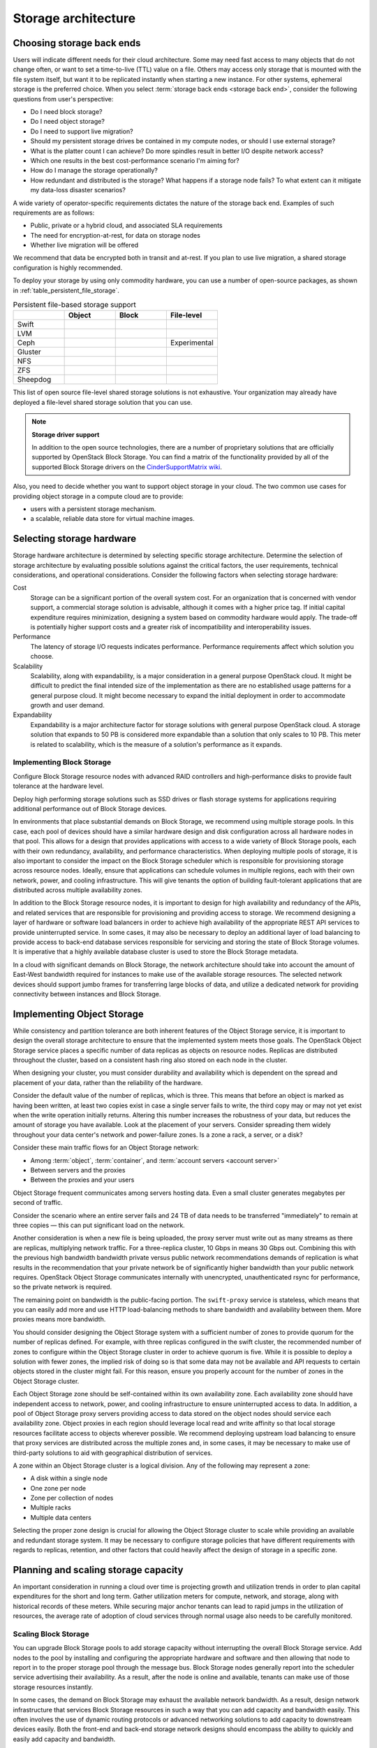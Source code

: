 ====================
Storage architecture
====================

Choosing storage back ends
~~~~~~~~~~~~~~~~~~~~~~~~~~

.. TODO how to decide (encryption, SLA requirements, live migration
   availability)

Users will indicate different needs for their cloud architecture. Some may
need fast access to many objects that do not change often, or want to
set a time-to-live (TTL) value on a file. Others may access only storage
that is mounted with the file system itself, but want it to be
replicated instantly when starting a new instance. For other systems,
ephemeral storage is the preferred choice. When you select
:term:`storage back ends <storage back end>`,
consider the following questions from user's perspective:

* Do I need block storage?
* Do I need object storage?
* Do I need to support live migration?
* Should my persistent storage drives be contained in my compute nodes,
  or should I use external storage?
* What is the platter count I can achieve? Do more spindles result in
  better I/O despite network access?
* Which one results in the best cost-performance scenario I'm aiming for?
* How do I manage the storage operationally?
* How redundant and distributed is the storage? What happens if a
  storage node fails? To what extent can it mitigate my data-loss
  disaster scenarios?

A wide variety of operator-specific requirements dictates the nature of the
storage back end. Examples of such requirements are as follows:

* Public, private or a hybrid cloud, and associated SLA requirements
* The need for encryption-at-rest, for data on storage nodes
* Whether live migration will be offered

We recommend that data be encrypted both in transit and at-rest.
If you plan to use live migration, a shared storage configuration is highly
recommended.

To deploy your storage by using only commodity hardware, you can use a number
of open-source packages, as shown in :ref:`table_persistent_file_storage`.

.. _table_persistent_file_storage:

.. list-table:: Persistent file-based storage support
   :widths: 25 25 25 25
   :header-rows: 1

   * -
     - Object
     - Block
     - File-level
   * - Swift
     - .. image:: /figures/Check_mark_23x20_02.png
          :width: 30%
     -
     -
   * - LVM
     -
     - .. image:: /figures/Check_mark_23x20_02.png
          :width: 30%
     -
   * - Ceph
     - .. image:: /figures/Check_mark_23x20_02.png
          :width: 30%
     - .. image:: /figures/Check_mark_23x20_02.png
          :width: 30%
     - Experimental
   * - Gluster
     - .. image:: /figures/Check_mark_23x20_02.png
          :width: 30%
     - .. image:: /figures/Check_mark_23x20_02.png
          :width: 30%
     - .. image:: /figures/Check_mark_23x20_02.png
          :width: 30%
   * - NFS
     -
     - .. image:: /figures/Check_mark_23x20_02.png
          :width: 30%
     - .. image:: /figures/Check_mark_23x20_02.png
          :width: 30%
   * - ZFS
     -
     - .. image:: /figures/Check_mark_23x20_02.png
          :width: 30%
     -
   * - Sheepdog
     - .. image:: /figures/Check_mark_23x20_02.png
          :width: 30%
     - .. image:: /figures/Check_mark_23x20_02.png
          :width: 30%
     -

This list of open source file-level shared storage solutions is not
exhaustive. Your organization may already have deployed a file-level shared
storage solution that you can use.

.. note::

   **Storage driver support**

   In addition to the open source technologies, there are a number of
   proprietary solutions that are officially supported by OpenStack Block
   Storage. You can find a matrix of the functionality provided by all of the
   supported Block Storage drivers on the `CinderSupportMatrix
   wiki <https://wiki.openstack.org/wiki/CinderSupportMatrix>`_.

Also, you need to decide whether you want to support object storage in
your cloud. The two common use cases for providing object storage in a
compute cloud are to provide:

* users with a persistent storage mechanism.
* a scalable, reliable data store for virtual machine images.

Selecting storage hardware
~~~~~~~~~~~~~~~~~~~~~~~~~~

.. TODO how to design (IOPS requirements [spinner vs SSD]/Read+Write/
   Availability/Migration)

Storage hardware architecture is determined by selecting specific storage
architecture. Determine the selection of storage architecture by
evaluating possible solutions against the critical factors, the user
requirements, technical considerations, and operational considerations.
Consider the following factors when selecting storage hardware:

Cost
 Storage can be a significant portion of the overall system cost. For
 an organization that is concerned with vendor support, a commercial
 storage solution is advisable, although it comes with a higher price
 tag. If initial capital expenditure requires minimization, designing
 a system based on commodity hardware would apply. The trade-off is
 potentially higher support costs and a greater risk of
 incompatibility and interoperability issues.

Performance
 The latency of storage I/O requests indicates performance. Performance
 requirements affect which solution you choose.

Scalability
 Scalability, along with expandability, is a major consideration in a
 general purpose OpenStack cloud. It might be difficult to predict
 the final intended size of the implementation as there are no
 established usage patterns for a general purpose cloud. It might
 become necessary to expand the initial deployment in order to
 accommodate growth and user demand.

Expandability
 Expandability is a major architecture factor for storage solutions
 with general purpose OpenStack cloud. A storage solution that
 expands to 50 PB is considered more expandable than a solution that
 only scales to 10 PB. This meter is related to scalability, which is
 the measure of a solution's performance as it expands.

Implementing Block Storage
--------------------------

Configure Block Storage resource nodes with advanced RAID controllers
and high-performance disks to provide fault tolerance at the hardware
level.

Deploy high performing storage solutions such as SSD drives or
flash storage systems for applications requiring additional performance out
of Block Storage devices.

In environments that place substantial demands on Block Storage, we
recommend using multiple storage pools. In this case, each pool of
devices should have a similar hardware design and disk configuration
across all hardware nodes in that pool. This allows for a design that
provides applications with access to a wide variety of Block Storage pools,
each with their own redundancy, availability, and performance
characteristics. When deploying multiple pools of storage, it is also
important to consider the impact on the Block Storage scheduler which is
responsible for provisioning storage across resource nodes. Ideally,
ensure that applications can schedule volumes in multiple regions, each with
their own network, power, and cooling infrastructure. This will give tenants
the option of building fault-tolerant applications that are distributed
across multiple availability zones.

In addition to the Block Storage resource nodes, it is important to
design for high availability and redundancy of the APIs, and related
services that are responsible for provisioning and providing access to
storage. We recommend designing a layer of hardware or software load
balancers in order to achieve high availability of the appropriate REST
API services to provide uninterrupted service. In some cases, it may
also be necessary to deploy an additional layer of load balancing to
provide access to back-end database services responsible for servicing
and storing the state of Block Storage volumes. It is imperative that a
highly available database cluster is used to store the Block Storage metadata.

In a cloud with significant demands on Block Storage, the network
architecture should take into account the amount of East-West bandwidth
required for instances to make use of the available storage resources.
The selected network devices should support jumbo frames for
transferring large blocks of data, and utilize a dedicated network for
providing connectivity between instances and Block Storage.

Implementing Object Storage
~~~~~~~~~~~~~~~~~~~~~~~~~~~

While consistency and partition tolerance are both inherent features of
the Object Storage service, it is important to design the overall
storage architecture to ensure that the implemented system meets those goals.
The OpenStack Object Storage service places a specific number of
data replicas as objects on resource nodes. Replicas are distributed
throughout the cluster, based on a consistent hash ring also stored on
each node in the cluster.

When designing your cluster, you must consider durability and
availability which is dependent on the spread and placement of your data,
rather than the reliability of the hardware.

Consider the default value of the number of replicas, which is three. This
means that before an object is marked as having been written, at least two
copies exist in case a single server fails to write, the third copy may or
may not yet exist when the write operation initially returns. Altering this
number increases the robustness of your data, but reduces the amount of
storage you have available. Look at the placement of your servers. Consider
spreading them widely throughout your data center's network and power-failure
zones. Is a zone a rack, a server, or a disk?

Consider these main traffic flows for an Object Storage network:

* Among :term:`object`, :term:`container`, and
  :term:`account servers <account server>`
* Between servers and the proxies
* Between the proxies and your users

Object Storage frequent communicates among servers hosting data. Even a small
cluster generates megabytes per second of traffic.

Consider the scenario where an entire server fails and 24 TB of data
needs to be transferred "immediately" to remain at three copies — this can
put significant load on the network.

Another consideration is when a new file is being uploaded, the proxy server
must write out as many streams as there are replicas, multiplying network
traffic. For a three-replica cluster, 10 Gbps in means 30 Gbps out. Combining
this with the previous high bandwidth bandwidth private versus public network
recommendations demands of replication is what results in the recommendation
that your private network be of significantly higher bandwidth than your public
network requires. OpenStack Object Storage communicates internally with
unencrypted, unauthenticated rsync for performance, so the private
network is required.

The remaining point on bandwidth is the public-facing portion. The
``swift-proxy`` service is stateless, which means that you can easily
add more and use HTTP load-balancing methods to share bandwidth and
availability between them. More proxies means more bandwidth.

You should consider designing the Object Storage system with a sufficient
number of zones to provide quorum for the number of replicas defined. For
example, with three replicas configured in the swift cluster, the recommended
number of zones to configure within the Object Storage cluster in order to
achieve quorum is five. While it is possible to deploy a solution with
fewer zones, the implied risk of doing so is that some data may not be
available and API requests to certain objects stored in the cluster
might fail. For this reason, ensure you properly account for the number
of zones in the Object Storage cluster.

Each Object Storage zone should be self-contained within its own
availability zone. Each availability zone should have independent access
to network, power, and cooling infrastructure to ensure uninterrupted
access to data. In addition, a pool of Object Storage proxy servers
providing access to data stored on the object nodes should service each
availability zone. Object proxies in each region should leverage local
read and write affinity so that local storage resources facilitate
access to objects wherever possible. We recommend deploying upstream
load balancing to ensure that proxy services are distributed across the
multiple zones and, in some cases, it may be necessary to make use of
third-party solutions to aid with geographical distribution of services.

A zone within an Object Storage cluster is a logical division. Any of
the following may represent a zone:

*  A disk within a single node
*  One zone per node
*  Zone per collection of nodes
*  Multiple racks
*  Multiple data centers

Selecting the proper zone design is crucial for allowing the Object
Storage cluster to scale while providing an available and redundant
storage system. It may be necessary to configure storage policies that
have different requirements with regards to replicas, retention, and
other factors that could heavily affect the design of storage in a
specific zone.

Planning and scaling storage capacity
~~~~~~~~~~~~~~~~~~~~~~~~~~~~~~~~~~~~~

An important consideration in running a cloud over time is projecting growth
and utilization trends in order to plan capital expenditures for the short and
long term. Gather utilization meters for compute, network, and storage, along
with historical records of these meters. While securing major anchor tenants
can lead to rapid jumps in the utilization of resources, the average rate of
adoption of cloud services through normal usage also needs to be carefully
monitored.

Scaling Block Storage
---------------------

You can upgrade Block Storage pools to add storage capacity without
interrupting the overall Block Storage service. Add nodes to the pool by
installing and configuring the appropriate hardware and software and
then allowing that node to report in to the proper storage pool through the
message bus. Block Storage nodes generally report into the scheduler
service advertising their availability. As a result, after the node is
online and available, tenants can make use of those storage resources
instantly.

In some cases, the demand on Block Storage may exhaust the available
network bandwidth. As a result, design network infrastructure that
services Block Storage resources in such a way that you can add capacity
and bandwidth easily. This often involves the use of dynamic routing
protocols or advanced networking solutions to add capacity to downstream
devices easily. Both the front-end and back-end storage network designs
should encompass the ability to quickly and easily add capacity and
bandwidth.

.. note::

   Sufficient monitoring and data collection should be in-place
   from the start, such that timely decisions regarding capacity,
   input/output metrics (IOPS) or storage-associated bandwidth can
   be made.

Scaling Object Storage
----------------------

Adding back-end storage capacity to an Object Storage cluster requires
careful planning and forethought. In the design phase, it is important
to determine the maximum partition power required by the Object Storage
service, which determines the maximum number of partitions which can
exist. Object Storage distributes data among all available storage, but
a partition cannot span more than one disk, so the maximum number of
partitions can only be as high as the number of disks.

For example, a system that starts with a single disk and a partition
power of 3 can have 8 (2^3) partitions. Adding a second disk means that
each has 4 partitions. The one-disk-per-partition limit means that this
system can never have more than 8 disks, limiting its scalability.
However, a system that starts with a single disk and a partition power
of 10 can have up to 1024 (2^10) disks.

As you add back-end storage capacity to the system, the partition maps
redistribute data amongst the storage nodes. In some cases, this
involves replication of extremely large data sets. In these cases, we
recommend using back-end replication links that do not contend with
tenants' access to data.

As more tenants begin to access data within the cluster and their data
sets grow, it is necessary to add front-end bandwidth to service data
access requests. Adding front-end bandwidth to an Object Storage cluster
requires careful planning and design of the Object Storage proxies that
tenants use to gain access to the data, along with the high availability
solutions that enable easy scaling of the proxy layer. We recommend
designing a front-end load balancing layer that tenants and consumers
use to gain access to data stored within the cluster. This load
balancing layer may be distributed across zones, regions or even across
geographic boundaries, which may also require that the design encompass
geo-location solutions.

In some cases, you must add bandwidth and capacity to the network
resources servicing requests between proxy servers and storage nodes.
For this reason, the network architecture used for access to storage
nodes and proxy servers should make use of a design which is scalable.


Redundancy
----------

.. TODO

Replication
-----------

.. TODO
